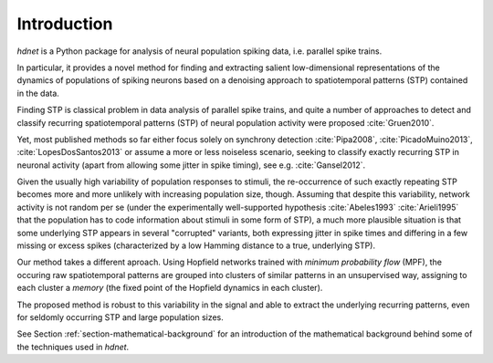 Introduction
============

`hdnet` is a Python package for analysis of neural population spiking
data, i.e. parallel spike trains.

In particular, it provides a novel method for finding and extracting
salient low-dimensional representations of the dynamics of populations
of spiking neurons based on a denoising approach to spatiotemporal
patterns (STP) contained in the data.

Finding STP is classical problem in data analysis of parallel spike
trains, and quite a number of approaches to detect and classify
recurring spatiotemporal patterns (STP) of neural population activity
were proposed :cite:`Gruen2010`.

Yet, most published methods so far either focus solely on synchrony
detection :cite:`Pipa2008`, :cite:`PicadoMuino2013`,
:cite:`LopesDosSantos2013`
or assume a more or less noiseless scenario, seeking to classify
exactly recurring STP in neuronal activity (apart from allowing
some jitter in spike timing), see e.g. :cite:`Gansel2012`.

Given the usually high variability of population responses to stimuli,
the re-occurrence of such exactly repeating STP becomes more and more
unlikely with increasing population size, though. Assuming that despite
this variability, network activity is not random per se (under the
experimentally well-supported hypothesis :cite:`Abeles1993` :cite:`Arieli1995`
that the population has to code information about stimuli in some form
of STP), a much more plausible situation is that some underlying STP
appears in several "corrupted" variants,  both expressing jitter in
spike times and differing in a few missing or excess spikes (characterized
by a low Hamming distance to a true, underlying STP).

Our method takes a different aproach. Using Hopfield networks trained
with *minimum probability flow* (MPF), the occuring raw spatiotemporal
patterns are grouped into clusters of similar patterns in an unsupervised
way, assigning to each cluster a *memory* (the fixed point of the
Hopfield dynamics in each cluster).

The proposed method is robust to this variability in the signal and able to
extract the underlying recurring patterns, even for seldomly occurring STP
and large population sizes.

See Section :ref:`section-mathematical-background` for an introduction of
the mathematical background behind some of the techniques used in `hdnet`.
